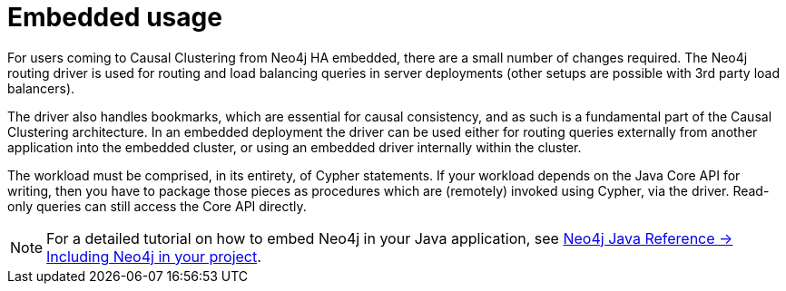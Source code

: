 [role=enterprise-edition]
[[causal-clustering-embedded]]
= Embedded usage
:description: This section describes how to embed a Neo4j Causal Cluster in your application.

For users coming to Causal Clustering from Neo4j HA embedded, there are a small number of changes required.
The Neo4j routing driver is used for routing and load balancing queries in server deployments (other setups are possible with 3rd party load balancers).

The driver also handles bookmarks, which are essential for causal consistency, and as such is a fundamental part of the Causal Clustering architecture.
In an embedded deployment the driver can be used either for routing queries externally from another application into the embedded cluster, or using an embedded driver internally within the cluster.

The workload must be comprised, in its entirety, of Cypher statements.
If your workload depends on the Java Core API for writing, then you have to package those pieces as procedures which are (remotely) invoked using Cypher, via the driver.
Read-only queries can still access the Core API directly.

[NOTE]
For a detailed tutorial on how to embed Neo4j in your Java application, see link:{neo4j-docs-base-uri}/java-reference/{page-version}/java-embedded/setup[Neo4j Java Reference -> Including Neo4j in your project].
